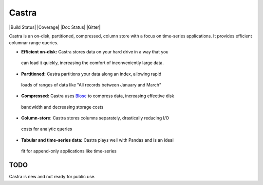 Castra
======

|Build Status| |Coverage| |Doc Status| |Gitter|

Castra is an on-disk, partitioned, compressed, column store with a focus on
time-series applications.  It provides efficient columnar range queries.

*  **Efficient on-disk:**  Castra stores data on your hard drive in a way that you
  can load it quickly, increasing the comfort of inconveniently large data.
*  **Partitioned:**  Castra partitions your data along an index, allowing rapid
  loads of ranges of data like "All records between January and March"
*  **Compressed:**  Castra uses Blosc_ to compress data, increasing effective disk
  bandwidth and decreasing storage costs
*  **Column-store:**  Castra stores columns separately, drastically reducing I/O
  costs for analytic queries
*  **Tabular and time-series data:**  Castra plays well with Pandas and is an ideal
  fit for append-only applications like time-series

.. _Blosc: https://github.com/Blosc


TODO
----

Castra is new and not ready for public use.
